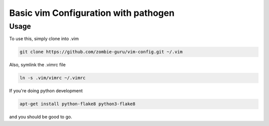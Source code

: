 Basic vim Configuration with pathogen
*************************************

Usage
=====

To use this, simply clone into .vim


.. sourcecode:: bash

    git clone https://github.com/zombie-guru/vim-config.git ~/.vim

Also, symlink the .vimrc file

.. sourcecode:: bash

    ln -s .vim/vimrc ~/.vimrc
    
If you're doing python development

.. sourcecode:: bash

    apt-get install python-flake8 python3-flake8

and you should be good to go.
